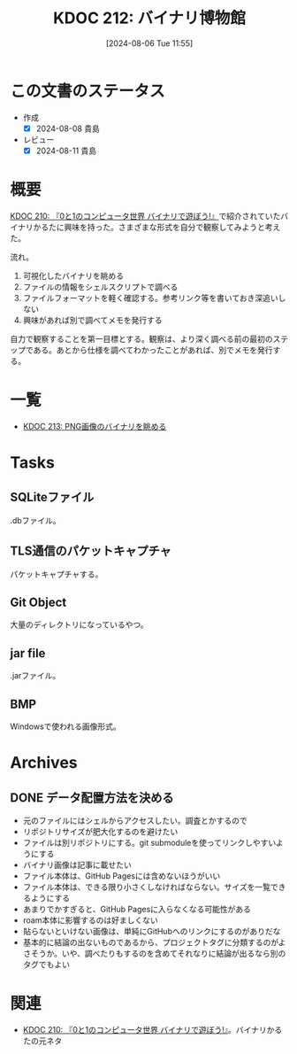 :properties:
:ID: 20240806T115522
:mtime:    20241102180337 20241028101410
:ctime:    20241028101410
:end:
#+title:      KDOC 212: バイナリ博物館
#+date:       [2024-08-06 Tue 11:55]
#+filetags:   :project:
#+identifier: 20240806T115522

* この文書のステータス
- 作成
  - [X] 2024-08-08 貴島
- レビュー
  - [X] 2024-08-11 貴島

* 概要
[[id:20240803T161124][KDOC 210: 『0と1のコンピュータ世界 バイナリで遊ぼう!』]]で紹介されていたバイナリかるたに興味を持った。さまざまな形式を自分で観察してみようと考えた。

流れ。

1. 可視化したバイナリを眺める
2. ファイルの情報をシェルスクリプトで調べる
3. ファイルフォーマットを軽く確認する。参考リンク等を書いておき深追いしない
4. 興味があれば別で調べてメモを発行する

自力で観察することを第一目標とする。観察は、より深く調べる前の最初のステップである。あとから仕様を調べてわかったことがあれば、別でメモを発行する。

* 一覧

- [[id:20240807T232803][KDOC 213: PNG画像のバイナリを眺める]]

* Tasks
** SQLiteファイル
.dbファイル。
** TLS通信のパケットキャプチャ
パケットキャプチャする。
** Git Object
大量のディレクトリになっているやつ。
** jar file
.jarファイル。
** BMP
Windowsで使われる画像形式。
* Archives
** DONE データ配置方法を決める
CLOSED: [2024-08-10 Sat 00:31]
- 元のファイルにはシェルからアクセスしたい。調査とかするので
- リポジトリサイズが肥大化するのを避けたい
- ファイルは別リポジトリにする。git submoduleを使ってリンクしやすいようにする
- バイナリ画像は記事に載せたい
- ファイル本体は、GitHub Pagesには含めないほうがいい
- ファイル本体は、できる限り小さくしなければならない。サイズを一覧できるようにする
- あまりでかすぎると、GitHub Pagesに入らなくなる可能性がある
- roam本体に影響するのは好ましくない
- 貼らないといけない画像は、単純にGitHubへのリンクにするのがありだな
- 基本的に結論の出ないものであるから、プロジェクトタグに分類するのがよさそうか。いや、調べたりもするのを含めてそれなりに結論が出るなら別のタグでもよい
* 関連
- [[id:20240803T161124][KDOC 210: 『0と1のコンピュータ世界 バイナリで遊ぼう!』]]。バイナリかるたの元ネタ
